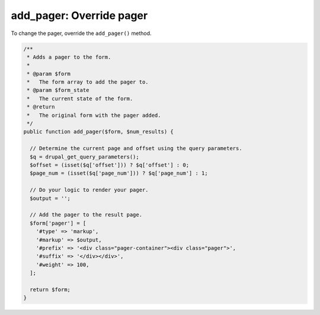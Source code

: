 
add_pager: Override pager
===========================

To change the pager, override the ``add_pager()`` method.

.. code-block:: php

  /**
   * Adds a pager to the form.
   *
   * @param $form
   *   The form array to add the pager to.
   * @param $form_state
   *   The current state of the form.
   * @return
   *   The original form with the pager added.
   */
  public function add_pager($form, $num_results) {

    // Determine the current page and offset using the query parameters.
    $q = drupal_get_query_parameters();
    $offset = (isset($q['offset'])) ? $q['offset'] : 0;
    $page_num = (isset($q['page_num'])) ? $q['page_num'] : 1;

    // Do your logic to render your pager.
    $output = '';

    // Add the pager to the result page.
    $form['pager'] = [
      '#type' => 'markup',
      '#markup' => $output,
      '#prefix' => '<div class="pager-container"><div class="pager">',
      '#suffix' => '</div></div>',
      '#weight' => 100,
    ];

    return $form;
  }
